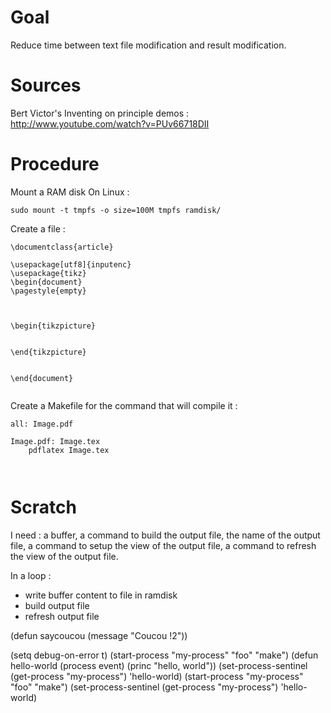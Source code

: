* Goal
  Reduce time between text file modification and result modification.
* Sources
Bert Victor's Inventing on principle demos :
http://www.youtube.com/watch?v=PUv66718DII
* Procedure
Mount a RAM disk
On Linux :
 : sudo mount -t tmpfs -o size=100M tmpfs ramdisk/
Create a file :
#+begin_src
\documentclass{article}

\usepackage[utf8]{inputenc}
\usepackage{tikz}
\begin{document}
\pagestyle{empty}


    
\begin{tikzpicture}


\end{tikzpicture}


\end{document}

#+end_src

Create a Makefile for the command that will compile it :
#+begin_src
all: Image.pdf

Image.pdf: Image.tex
	pdflatex Image.tex


#+end_src
* Scratch
I need : a buffer, a command to build the output file, the name of the output file, a command to setup the view of the output file, a command to refresh the view of the output file.

In a loop :
 - write buffer content to file in ramdisk
 - build output file
 - refresh output file

(defun saycoucou
  (message "Coucou !2"))

(setq debug-on-error t)
(start-process "my-process" "foo" "make")
(defun hello-world (process event) (princ "hello, world\n"))
(set-process-sentinel (get-process "my-process") 'hello-world)
(start-process "my-process" "foo" "make")
(set-process-sentinel (get-process "my-process") 'hello-world)






